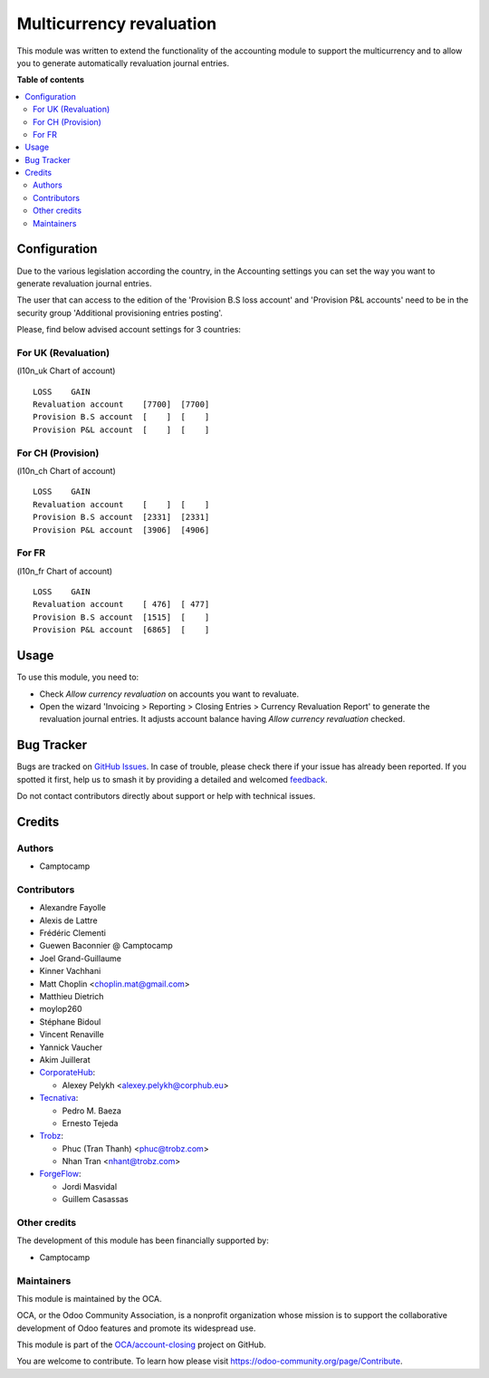 =========================
Multicurrency revaluation
=========================

.. 
   !!!!!!!!!!!!!!!!!!!!!!!!!!!!!!!!!!!!!!!!!!!!!!!!!!!!
   !! This file is generated by oca-gen-addon-readme !!
   !! changes will be overwritten.                   !!
   !!!!!!!!!!!!!!!!!!!!!!!!!!!!!!!!!!!!!!!!!!!!!!!!!!!!
   !! source digest: sha256:563268e5e8e606af5d2980f03eba0dc7f344a31f5095bdcbbac296b14304a9c9
   !!!!!!!!!!!!!!!!!!!!!!!!!!!!!!!!!!!!!!!!!!!!!!!!!!!!

.. |badge1| image:: https://img.shields.io/badge/maturity-Beta-yellow.png
    :target: https://odoo-community.org/page/development-status
    :alt: Beta
.. |badge2| image:: https://img.shields.io/badge/licence-AGPL--3-blue.png
    :target: http://www.gnu.org/licenses/agpl-3.0-standalone.html
    :alt: License: AGPL-3
.. |badge3| image:: https://img.shields.io/badge/github-OCA%2Faccount--closing-lightgray.png?logo=github
    :target: https://github.com/OCA/account-closing/tree/18.0/account_multicurrency_revaluation
    :alt: OCA/account-closing
.. |badge4| image:: https://img.shields.io/badge/weblate-Translate%20me-F47D42.png
    :target: https://translation.odoo-community.org/projects/account-closing-18-0/account-closing-18-0-account_multicurrency_revaluation
    :alt: Translate me on Weblate
.. |badge5| image:: https://img.shields.io/badge/runboat-Try%20me-875A7B.png
    :target: https://runboat.odoo-community.org/builds?repo=OCA/account-closing&target_branch=18.0
    :alt: Try me on Runboat

|badge1| |badge2| |badge3| |badge4| |badge5|

This module was written to extend the functionality of the accounting
module to support the multicurrency and to allow you to generate
automatically revaluation journal entries.

**Table of contents**

.. contents::
   :local:

Configuration
=============

Due to the various legislation according the country, in the Accounting
settings you can set the way you want to generate revaluation journal
entries.

The user that can access to the edition of the 'Provision B.S loss
account' and 'Provision P&L accounts' need to be in the security group
'Additional provisioning entries posting'.

Please, find below advised account settings for 3 countries:

For UK (Revaluation)
--------------------

(l10n_uk Chart of account)

::

   LOSS    GAIN
   Revaluation account    [7700]  [7700]
   Provision B.S account  [    ]  [    ]
   Provision P&L account  [    ]  [    ]

For CH (Provision)
------------------

(l10n_ch Chart of account)

::

   LOSS    GAIN
   Revaluation account    [    ]  [    ]
   Provision B.S account  [2331]  [2331]
   Provision P&L account  [3906]  [4906]

For FR
------

(l10n_fr Chart of account)

::

   LOSS    GAIN
   Revaluation account    [ 476]  [ 477]
   Provision B.S account  [1515]  [    ]
   Provision P&L account  [6865]  [    ]

Usage
=====

To use this module, you need to:

- Check *Allow currency revaluation* on accounts you want to revaluate.
- Open the wizard 'Invoicing > Reporting > Closing Entries > Currency
  Revaluation Report' to generate the revaluation journal entries. It
  adjusts account balance having *Allow currency revaluation* checked.

Bug Tracker
===========

Bugs are tracked on `GitHub Issues <https://github.com/OCA/account-closing/issues>`_.
In case of trouble, please check there if your issue has already been reported.
If you spotted it first, help us to smash it by providing a detailed and welcomed
`feedback <https://github.com/OCA/account-closing/issues/new?body=module:%20account_multicurrency_revaluation%0Aversion:%2018.0%0A%0A**Steps%20to%20reproduce**%0A-%20...%0A%0A**Current%20behavior**%0A%0A**Expected%20behavior**>`_.

Do not contact contributors directly about support or help with technical issues.

Credits
=======

Authors
-------

* Camptocamp

Contributors
------------

- Alexandre Fayolle
- Alexis de Lattre
- Frédéric Clementi
- Guewen Baconnier @ Camptocamp
- Joel Grand-Guillaume
- Kinner Vachhani
- Matt Choplin <choplin.mat@gmail.com>
- Matthieu Dietrich
- moylop260
- Stéphane Bidoul
- Vincent Renaville
- Yannick Vaucher
- Akim Juillerat
- `CorporateHub <https://corporatehub.eu/>`__:

  - Alexey Pelykh <alexey.pelykh@corphub.eu>

- `Tecnativa <https://www.tecnativa.com>`__:

  - Pedro M. Baeza
  - Ernesto Tejeda

- `Trobz <https://www.trobz.com>`__:

  - Phuc (Tran Thanh) <phuc@trobz.com>
  - Nhan Tran <nhant@trobz.com>

- `ForgeFlow <https://www.forgeflow.com>`__:

  - Jordi Masvidal
  - Guillem Casassas

Other credits
-------------

The development of this module has been financially supported by:

- Camptocamp

Maintainers
-----------

This module is maintained by the OCA.

.. image:: https://odoo-community.org/logo.png
   :alt: Odoo Community Association
   :target: https://odoo-community.org

OCA, or the Odoo Community Association, is a nonprofit organization whose
mission is to support the collaborative development of Odoo features and
promote its widespread use.

This module is part of the `OCA/account-closing <https://github.com/OCA/account-closing/tree/18.0/account_multicurrency_revaluation>`_ project on GitHub.

You are welcome to contribute. To learn how please visit https://odoo-community.org/page/Contribute.
